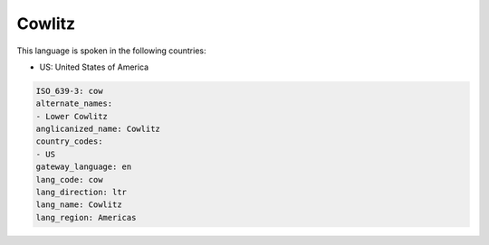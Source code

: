 .. _cow:

Cowlitz
=======

This language is spoken in the following countries:

* US: United States of America

.. code-block:: yaml

    ISO_639-3: cow
    alternate_names:
    - Lower Cowlitz
    anglicanized_name: Cowlitz
    country_codes:
    - US
    gateway_language: en
    lang_code: cow
    lang_direction: ltr
    lang_name: Cowlitz
    lang_region: Americas
    
